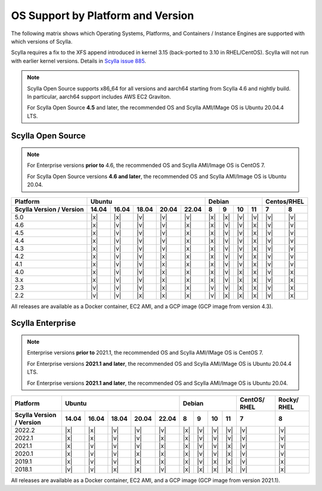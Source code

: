 OS Support by Platform and Version
==================================

The following matrix shows which Operating Systems, Platforms, and Containers / Instance Engines are supported with which versions of Scylla.

Scylla requires a fix to the XFS append introduced in kernel 3.15 (back-ported to 3.10 in RHEL/CentOS).
Scylla will not run with earlier kernel versions. Details in `Scylla issue 885 <https://github.com/scylladb/scylla/issues/885>`_.

.. note::

   Scylla Open Source supports x86_64 for all versions and aarch64 starting from Scylla 4.6 and nightly build. In particular, aarch64 support includes AWS EC2 Graviton.

   For Scylla Open Source **4.5** and later, the recommended OS and Scylla AMI/IMage OS is Ubuntu 20.04.4 LTS.


Scylla Open Source
-------------------

.. note:: For Enterprise versions **prior to** 4.6, the recommended OS and Scylla AMI/Image OS is CentOS 7.

   For Scylla Open Source versions **4.6 and later**, the recommended OS and Scylla AMI/Image OS is Ubuntu 20.04.



+--------------------------+----------------------------------+-----------------------------+-------------+
| Platform                 |       Ubuntu                     |    Debian                   | Centos/RHEL |
+--------------------------+------+------+------+------+------+------+------+-------+-------+------+------+
| Scylla Version / Version | 14.04| 16.04| 18.04|20.04 |22.04 | 8    | 9    |  10   |  11   | 7    | 8    |
+==========================+======+======+======+======+======+======+======+=======+=======+======+======+
|   5.0                    | |x|  | |x|  | |v|  | |v|  | |v|  | |x|  | |x|  | |v|   | |v|   | |v|  | |v|  |
+--------------------------+------+------+------+------+------+------+------+-------+-------+------+------+
|   4.6                    | |x|  | |v|  | |v|  | |v|  | |x|  | |x|  | |v|  | |v|   | |x|   | |v|  | |v|  |
+--------------------------+------+------+------+------+------+------+------+-------+-------+------+------+
|   4.5                    | |x|  | |v|  | |v|  | |v|  | |x|  | |x|  | |v|  | |v|   | |x|   | |v|  | |v|  |
+--------------------------+------+------+------+------+------+------+------+-------+-------+------+------+
|   4.4                    | |x|  | |v|  | |v|  | |v|  | |x|  | |x|  | |v|  | |v|   | |x|   | |v|  | |v|  |
+--------------------------+------+------+------+------+------+------+------+-------+-------+------+------+
|   4.3                    | |x|  | |v|  | |v|  | |v|  | |x|  | |x|  | |v|  | |v|   | |x|   | |v|  | |v|  |
+--------------------------+------+------+------+------+------+------+------+-------+-------+------+------+
|   4.2                    | |x|  | |v|  | |v|  | |x|  | |x|  | |x|  | |v|  | |v|   | |x|   | |v|  | |v|  |
+--------------------------+------+------+------+------+------+------+------+-------+-------+------+------+
|   4.1                    | |x|  | |v|  | |v|  | |x|  | |x|  | |x|  | |v|  | |v|   | |x|   | |v|  | |v|  |
+--------------------------+------+------+------+------+------+------+------+-------+-------+------+------+
|   4.0                    | |x|  | |v|  | |v|  | |x|  | |x|  | |x|  | |v|  | |x|   | |x|   | |v|  | |x|  |
+--------------------------+------+------+------+------+------+------+------+-------+-------+------+------+
|   3.x                    | |x|  | |v|  | |v|  | |x|  | |x|  | |x|  | |v|  | |x|   | |x|   | |v|  | |x|  |
+--------------------------+------+------+------+------+------+------+------+-------+-------+------+------+
|   2.3                    | |v|  | |v|  | |v|  | |x|  | |x|  | |v|  | |v|  | |x|   | |x|   | |v|  | |x|  |
+--------------------------+------+------+------+------+------+------+------+-------+-------+------+------+
|   2.2                    | |v|  | |v|  | |x|  | |x|  | |x|  | |v|  | |x|  | |x|   | |x|   | |v|  | |x|  |
+--------------------------+------+------+------+------+------+------+------+-------+-------+------+------+


All releases are available as a Docker container, EC2 AMI, and a GCP image (GCP image from version 4.3).


Scylla Enterprise
-----------------

.. note:: Enterprise versions **prior to** 2021.1, the recommended OS and Scylla AMI/IMage OS is CentOS 7.

   For Enterprise versions **2021.1 and later**, the recommended OS and Scylla AMI/IMage OS is Ubuntu 20.04.4 LTS.

   For Enterprise versions **2021.1 and later**, the recommended OS and Scylla AMI/Image OS is Ubuntu 20.04.

+--------------------------+-----------------------------------+---------------------------+--------+-------+
| Platform                 |  Ubuntu                           | Debian                    | CentOS/| Rocky/|
|                          |                                   |                           | RHEL   | RHEL  |
+--------------------------+------+------+------+------+-------+------+------+------+------+--------+-------+
| Scylla Version / Version | 14.04| 16.04| 18.04| 20.04| 22.04 | 8    | 9    | 10   | 11   |  7     | 8     |
+==========================+======+======+======+======+=======+======+======+======+======+========+=======+
|   2022.2                 | |x|  | |x|  | |v|  | |v|  | |v|   | |x|  | |v|  | |v|  | |v|  | |v|    | |v|   |
+--------------------------+------+------+------+------+-------+------+------+------+------+--------+-------+
|   2022.1                 | |x|  | |x|  | |v|  | |v|  | |x|   | |x|  | |v|  | |v|  | |v|  | |v|    | |v|   |
+--------------------------+------+------+------+------+-------+------+------+------+------+--------+-------+
|   2021.1                 | |x|  | |v|  | |v|  | |v|  | |x|   | |x|  | |v|  | |v|  | |x|  | |v|    | |v|   |
+--------------------------+------+------+------+------+-------+------+------+------+------+--------+-------+
|   2020.1                 | |x|  | |v|  | |v|  |  |x| | |x|   | |x|  | |v|  | |v|  | |x|  | |v|    | |v|   |
+--------------------------+------+------+------+------+-------+------+------+------+------+--------+-------+
|   2019.1                 | |x|  | |v|  | |v|  |  |x| | |x|   | |x|  | |v|  | |x|  | |x|  | |v|    | |x|   |
+--------------------------+------+------+------+------+-------+------+------+------+------+--------+-------+
|   2018.1                 | |v|  | |v|  | |x|  |  |x| | |v|   | |x|  | |x|  | |x|  | |x|  | |v|    | |x|   |
+--------------------------+------+------+------+------+-------+------+------+------+------+--------+-------+


All releases are available as a Docker container, EC2 AMI, and a GCP image (GCP image from version 2021.1).
